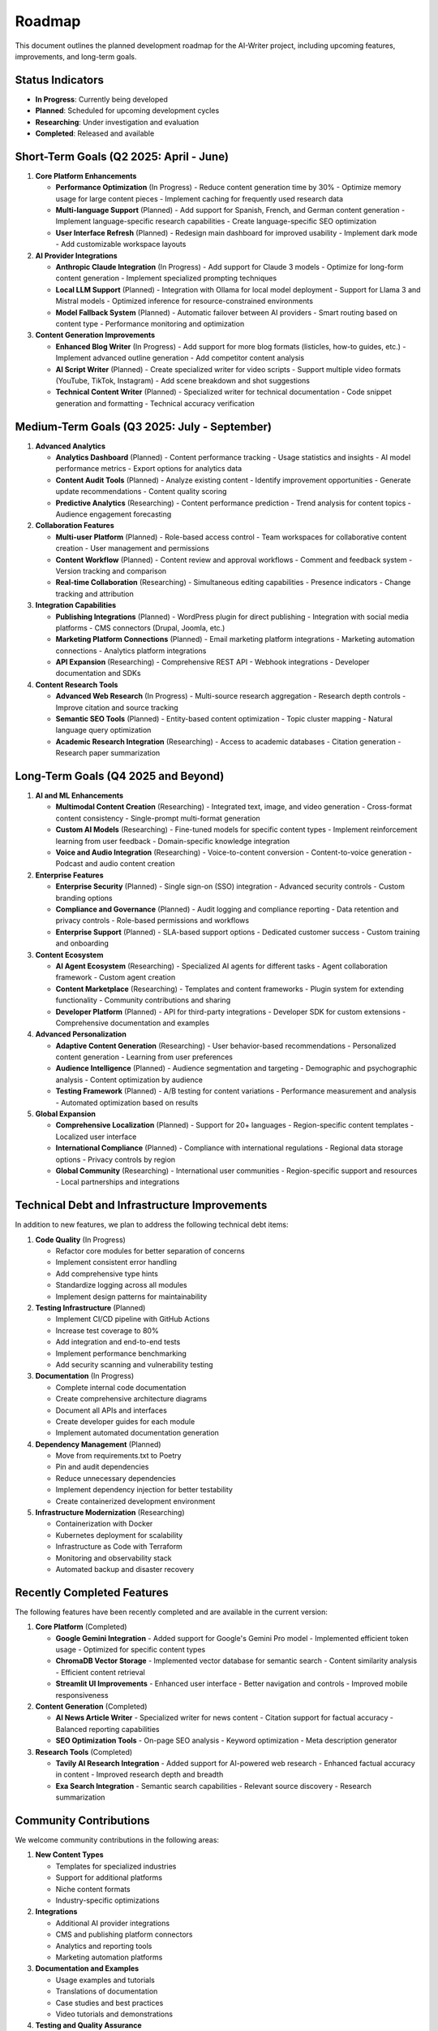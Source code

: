 Roadmap
=======

This document outlines the planned development roadmap for the AI-Writer project, including upcoming features, improvements, and long-term goals.

Status Indicators
---------------

- **In Progress**: Currently being developed
- **Planned**: Scheduled for upcoming development cycles
- **Researching**: Under investigation and evaluation
- **Completed**: Released and available

Short-Term Goals (Q2 2025: April - June)
-------------------------------------

1. **Core Platform Enhancements** 
   
   * **Performance Optimization** (In Progress)
     - Reduce content generation time by 30%
     - Optimize memory usage for large content pieces
     - Implement caching for frequently used research data
   
   * **Multi-language Support** (Planned)
     - Add support for Spanish, French, and German content generation
     - Implement language-specific research capabilities
     - Create language-specific SEO optimization
   
   * **User Interface Refresh** (Planned)
     - Redesign main dashboard for improved usability
     - Implement dark mode
     - Add customizable workspace layouts

2. **AI Provider Integrations**
   
   * **Anthropic Claude Integration** (In Progress)
     - Add support for Claude 3 models
     - Optimize for long-form content generation
     - Implement specialized prompting techniques
   
   * **Local LLM Support** (Planned)
     - Integration with Ollama for local model deployment
     - Support for Llama 3 and Mistral models
     - Optimized inference for resource-constrained environments
   
   * **Model Fallback System** (Planned)
     - Automatic failover between AI providers
     - Smart routing based on content type
     - Performance monitoring and optimization

3. **Content Generation Improvements**
   
   * **Enhanced Blog Writer** (In Progress)
     - Add support for more blog formats (listicles, how-to guides, etc.)
     - Implement advanced outline generation
     - Add competitor content analysis
   
   * **AI Script Writer** (Planned)
     - Create specialized writer for video scripts
     - Support multiple video formats (YouTube, TikTok, Instagram)
     - Add scene breakdown and shot suggestions
   
   * **Technical Content Writer** (Planned)
     - Specialized writer for technical documentation
     - Code snippet generation and formatting
     - Technical accuracy verification

Medium-Term Goals (Q3 2025: July - September)
------------------------------------------

1. **Advanced Analytics**
   
   * **Analytics Dashboard** (Planned)
     - Content performance tracking
     - Usage statistics and insights
     - AI model performance metrics
     - Export options for analytics data
   
   * **Content Audit Tools** (Planned)
     - Analyze existing content
     - Identify improvement opportunities
     - Generate update recommendations
     - Content quality scoring
   
   * **Predictive Analytics** (Researching)
     - Content performance prediction
     - Trend analysis for content topics
     - Audience engagement forecasting

2. **Collaboration Features**
   
   * **Multi-user Platform** (Planned)
     - Role-based access control
     - Team workspaces for collaborative content creation
     - User management and permissions
   
   * **Content Workflow** (Planned)
     - Content review and approval workflows
     - Comment and feedback system
     - Version tracking and comparison
   
   * **Real-time Collaboration** (Researching)
     - Simultaneous editing capabilities
     - Presence indicators
     - Change tracking and attribution

3. **Integration Capabilities**
   
   * **Publishing Integrations** (Planned)
     - WordPress plugin for direct publishing
     - Integration with social media platforms
     - CMS connectors (Drupal, Joomla, etc.)
   
   * **Marketing Platform Connections** (Planned)
     - Email marketing platform integrations
     - Marketing automation connections
     - Analytics platform integrations
   
   * **API Expansion** (Researching)
     - Comprehensive REST API
     - Webhook integrations
     - Developer documentation and SDKs

4. **Content Research Tools**
   
   * **Advanced Web Research** (In Progress)
     - Multi-source research aggregation
     - Research depth controls
     - Improve citation and source tracking
   
   * **Semantic SEO Tools** (Planned)
     - Entity-based content optimization
     - Topic cluster mapping
     - Natural language query optimization
   
   * **Academic Research Integration** (Researching)
     - Access to academic databases
     - Citation generation
     - Research paper summarization

Long-Term Goals (Q4 2025 and Beyond)
--------------------------------

1. **AI and ML Enhancements**
   
   * **Multimodal Content Creation** (Researching)
     - Integrated text, image, and video generation
     - Cross-format content consistency
     - Single-prompt multi-format generation
   
   * **Custom AI Models** (Researching)
     - Fine-tuned models for specific content types
     - Implement reinforcement learning from user feedback
     - Domain-specific knowledge integration
   
   * **Voice and Audio Integration** (Researching)
     - Voice-to-content conversion
     - Content-to-voice generation
     - Podcast and audio content creation

2. **Enterprise Features**
   
   * **Enterprise Security** (Planned)
     - Single sign-on (SSO) integration
     - Advanced security controls
     - Custom branding options
   
   * **Compliance and Governance** (Planned)
     - Audit logging and compliance reporting
     - Data retention and privacy controls
     - Role-based permissions and workflows
   
   * **Enterprise Support** (Planned)
     - SLA-based support options
     - Dedicated customer success
     - Custom training and onboarding

3. **Content Ecosystem**
   
   * **AI Agent Ecosystem** (Researching)
     - Specialized AI agents for different tasks
     - Agent collaboration framework
     - Custom agent creation
   
   * **Content Marketplace** (Researching)
     - Templates and content frameworks
     - Plugin system for extending functionality
     - Community contributions and sharing
   
   * **Developer Platform** (Planned)
     - API for third-party integrations
     - Developer SDK for custom extensions
     - Comprehensive documentation and examples

4. **Advanced Personalization**
   
   * **Adaptive Content Generation** (Researching)
     - User behavior-based recommendations
     - Personalized content generation
     - Learning from user preferences
   
   * **Audience Intelligence** (Planned)
     - Audience segmentation and targeting
     - Demographic and psychographic analysis
     - Content optimization by audience
   
   * **Testing Framework** (Planned)
     - A/B testing for content variations
     - Performance measurement and analysis
     - Automated optimization based on results

5. **Global Expansion**
   
   * **Comprehensive Localization** (Planned)
     - Support for 20+ languages
     - Region-specific content templates
     - Localized user interface
   
   * **International Compliance** (Planned)
     - Compliance with international regulations
     - Regional data storage options
     - Privacy controls by region
   
   * **Global Community** (Researching)
     - International user communities
     - Region-specific support and resources
     - Local partnerships and integrations

Technical Debt and Infrastructure Improvements
-------------------------------------------

In addition to new features, we plan to address the following technical debt items:

1. **Code Quality** (In Progress)
   
   * Refactor core modules for better separation of concerns
   * Implement consistent error handling
   * Add comprehensive type hints
   * Standardize logging across all modules
   * Implement design patterns for maintainability

2. **Testing Infrastructure** (Planned)
   
   * Implement CI/CD pipeline with GitHub Actions
   * Increase test coverage to 80%
   * Add integration and end-to-end tests
   * Implement performance benchmarking
   * Add security scanning and vulnerability testing

3. **Documentation** (In Progress)
   
   * Complete internal code documentation
   * Create comprehensive architecture diagrams
   * Document all APIs and interfaces
   * Create developer guides for each module
   * Implement automated documentation generation

4. **Dependency Management** (Planned)
   
   * Move from requirements.txt to Poetry
   * Pin and audit dependencies
   * Reduce unnecessary dependencies
   * Implement dependency injection for better testability
   * Create containerized development environment

5. **Infrastructure Modernization** (Researching)
   
   * Containerization with Docker
   * Kubernetes deployment for scalability
   * Infrastructure as Code with Terraform
   * Monitoring and observability stack
   * Automated backup and disaster recovery

Recently Completed Features
-----------------------

The following features have been recently completed and are available in the current version:

1. **Core Platform** (Completed)
   
   * **Google Gemini Integration**
     - Added support for Google's Gemini Pro model
     - Implemented efficient token usage
     - Optimized for specific content types
   
   * **ChromaDB Vector Storage**
     - Implemented vector database for semantic search
     - Content similarity analysis
     - Efficient content retrieval
   
   * **Streamlit UI Improvements**
     - Enhanced user interface
     - Better navigation and controls
     - Improved mobile responsiveness

2. **Content Generation** (Completed)
   
   * **AI News Article Writer**
     - Specialized writer for news content
     - Citation support for factual accuracy
     - Balanced reporting capabilities
   
   * **SEO Optimization Tools**
     - On-page SEO analysis
     - Keyword optimization
     - Meta description generator

3. **Research Tools** (Completed)
   
   * **Tavily AI Research Integration**
     - Added support for AI-powered web research
     - Enhanced factual accuracy in content
     - Improved research depth and breadth
   
   * **Exa Search Integration**
     - Semantic search capabilities
     - Relevant source discovery
     - Research summarization

Community Contributions
---------------------

We welcome community contributions in the following areas:

1. **New Content Types**
   
   * Templates for specialized industries
   * Support for additional platforms
   * Niche content formats
   * Industry-specific optimizations

2. **Integrations**
   
   * Additional AI provider integrations
   * CMS and publishing platform connectors
   * Analytics and reporting tools
   * Marketing automation platforms

3. **Documentation and Examples**
   
   * Usage examples and tutorials
   * Translations of documentation
   * Case studies and best practices
   * Video tutorials and demonstrations

4. **Testing and Quality Assurance**
   
   * Bug reports and fixes
   * Performance improvements
   * Security audits
   * Accessibility enhancements

Feedback and Prioritization
-------------------------

This roadmap is subject to change based on user feedback and community needs. We prioritize features based on:

1. User impact and demand
2. Technical feasibility
3. Strategic alignment
4. Resource availability
5. Community interest

To provide feedback on the roadmap or suggest new features, please:

* Open an issue on GitHub
* Discuss in the community forums
* Contact the maintainers directly
* Join our monthly roadmap review calls

We review and update the roadmap quarterly to ensure it reflects current priorities and progress.

.. note::
   Last updated: April 18, 2025. For the most current roadmap, please visit our GitHub repository or project website.